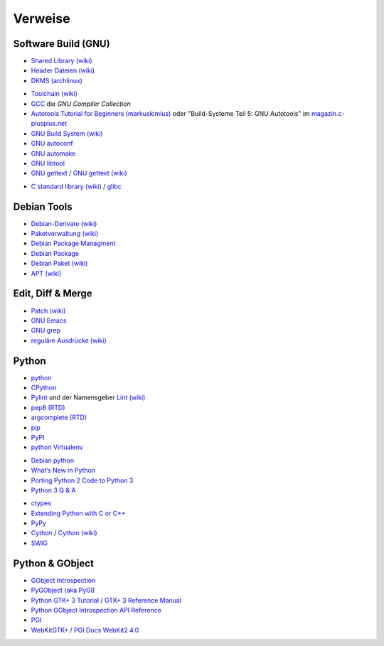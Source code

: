 .. -*- coding: utf-8; mode: rst -*-

.. _xref_devTools:

================================================================================
                                    Verweise
================================================================================

Software Build (GNU)
====================

.. _`Shared Library (wiki)`: https://en.wikipedia.org/wiki/Library_%28computing%29
.. _`Header Dateien (wiki)`: https://de.wikipedia.org/wiki/Header-Datei
.. _`DKMS (archlinux)`: https://wiki.archlinux.org/index.php/Dynamic_Kernel_Module_Support

* `Shared Library (wiki)`_
* `Header Dateien (wiki)`_
* `DKMS (archlinux)`_

.. _`Toolchain (wiki)`: https://de.wikipedia.org/wiki/Toolchain
.. _`GCC`: http://gcc.gnu.org/
.. _`Autotools Tutorial for Beginners (markuskimius)`: http://markuskimius.wikidot.com/programming:tut:autotools
.. _`magazin.c-plusplus.net`: https://magazin.c-plusplus.net/inhaltsverzeichnis
.. _`GNU Build System (wiki)`: https://de.wikipedia.org/wiki/GNU_Build_System
.. _`GNU autoconf`: https://www.gnu.org/software/autoconf
.. _`GNU automake`: http://www.gnu.org/software/automake
.. _`GNU libtool`: http://www.gnu.org/software/libtool/
.. _`GNU gettext`: http://www.gnu.org/software/gettext/
.. _`GNU gettext (wiki)`: https://de.wikipedia.org/wiki/GNU_gettext

* `Toolchain (wiki)`_
* `GCC`_ die *GNU Compiler Collection*
* `Autotools Tutorial for Beginners (markuskimius)`_ oder "Build-Systeme Teil 5:
  GNU Autotools" im `magazin.c-plusplus.net`_
* `GNU Build System (wiki)`_
* `GNU autoconf`_
* `GNU automake`_
* `GNU libtool`_
* `GNU gettext`_ / `GNU gettext (wiki)`_

.. _`C standard library (wiki)`: https://en.wikipedia.org/wiki/C_standard_library
.. _`glibc`: http://www.gnu.org/software/libc/

* `C standard library (wiki)`_ / `glibc`_


Debian Tools
============

.. _`Debian-Derivate (wiki)`: https://de.wikipedia.org/wiki/Liste_von_Linux-Distributionen#Debian-Derivate
.. _`Paketverwaltung (wiki)`: https://de.wikipedia.org/wiki/Paketverwaltung
.. _`Debian Package Managment`: https://wiki.debian.org/PackageManagement
.. _`Debian Package`: https://wiki.debian.org/DebianPackage
.. _`Debian Paket (wiki)`: https://de.wikipedia.org/wiki/Debian-Paket
.. _`APT (wiki)`: https://de.wikipedia.org/wiki/Advanced_Packaging_Tool

* `Debian-Derivate (wiki)`_
* `Paketverwaltung (wiki)`_
* `Debian Package Managment`_
* `Debian Package`_
* `Debian Paket (wiki)`_
* `APT (wiki)`_

Edit, Diff & Merge
==================

.. _`Patch (wiki)`: https://de.wikipedia.org/wiki/Patch_%28Unix%29
.. _`GNU Emacs`: https://www.gnu.org/software/emacs/
.. _`GNU grep`: http://www.gnu.org/software/grep/
.. _`reguläre Ausdrücke (wiki)`: https://de.wikipedia.org/wiki/Regul%C3%A4rer_Ausdruck

* `Patch (wiki)`_
* `GNU Emacs`_
* `GNU grep`_
* `reguläre Ausdrücke (wiki)`_


Python
======

.. _`python`: https://www.python.org/
.. _`CPython`: https://en.wikipedia.org/wiki/CPython
.. _`Pylint`: https://www.pylint.org
.. _`Lint (wiki)`: https://de.wikipedia.org/wiki/Lint_%28Programmierwerkzeug%29
.. _`pep8 (RTD)`: http://pep8.readthedocs.org
.. _`argcomplete (RTD)`: https://argcomplete.readthedocs.org
.. _`pip`: https://pip.pypa.io/en/stable/
.. _`PyPI`:  https://pypi.python.org/pypi
.. _`python Virtualenv`: https://virtualenv.pypa.io/en/latest

* `python`_
* `CPython`_
* `Pylint`_ und der Namensgeber `Lint (wiki)`_
* `pep8 (RTD)`_
* `argcomplete (RTD)`_
* `pip`_
* `PyPI`_
* `python Virtualenv`_

.. _`Debian python`: https://wiki.debian.org/Python
.. _`What’s New in Python`: https://docs.python.org/3/whatsnew/index.html
.. _`Porting Python 2 Code to Python 3`: https://docs.python.org/3/howto/pyporting.html
.. _`Python 3 Q & A`: http://ncoghlan-devs-python-notes.readthedocs.org/en/latest/python3/questions_and_answers.html

* `Debian python`_
* `What’s New in Python`_
* `Porting Python 2 Code to Python 3`_
* `Python 3 Q & A`_

.. _`ctypes`: https://docs.python.org/3/library/ctypes.html
.. _`Extending Python with C or C++`: https://docs.python.org/3/extending/extending.html
.. _`PyPy`: http://pypy.org/
.. _`Cython`: http://cython.org/
.. _`Cython (wiki)`: https://de.wikipedia.org/wiki/Cython
.. _`SWIG`: http://swig.org/

* `ctypes`_
* `Extending Python with C or C++`_
* `PyPy`_
* `Cython`_ / `Cython (wiki)`_
* `SWIG`_


Python & GObject
================

.. _`GObject Introspection`: https://wiki.gnome.org/Projects/GObjectIntrospection
.. _`PyGObject (aka PyGI)`: https://wiki.gnome.org/Projects/PyGObject
.. _`Python GTK+ 3 Tutorial`: https://python-gtk-3-tutorial.readthedocs.org/en/latest/
.. _`GTK+ 3 Reference Manual`: https://developer.gnome.org/gtk3/stable/
.. _`Python GObject Introspection API Reference`: http://lazka.github.io/pgi-docs/
.. _`PGI`: https://github.com/lazka/pgi
.. _`PGI Docs WebKit2 4.0`: http://lazka.github.io/pgi-docs/#WebKit2-4.0
.. _`WebKitGTK+`: http://webkitgtk.org/

* `GObject Introspection`_
* `PyGObject (aka PyGI)`_
* `Python GTK+ 3 Tutorial`_  / `GTK+ 3 Reference Manual`_
* `Python GObject Introspection API Reference`_
* `PGI`_
* `WebKitGTK+`_ / `PGI Docs WebKit2 4.0`_
